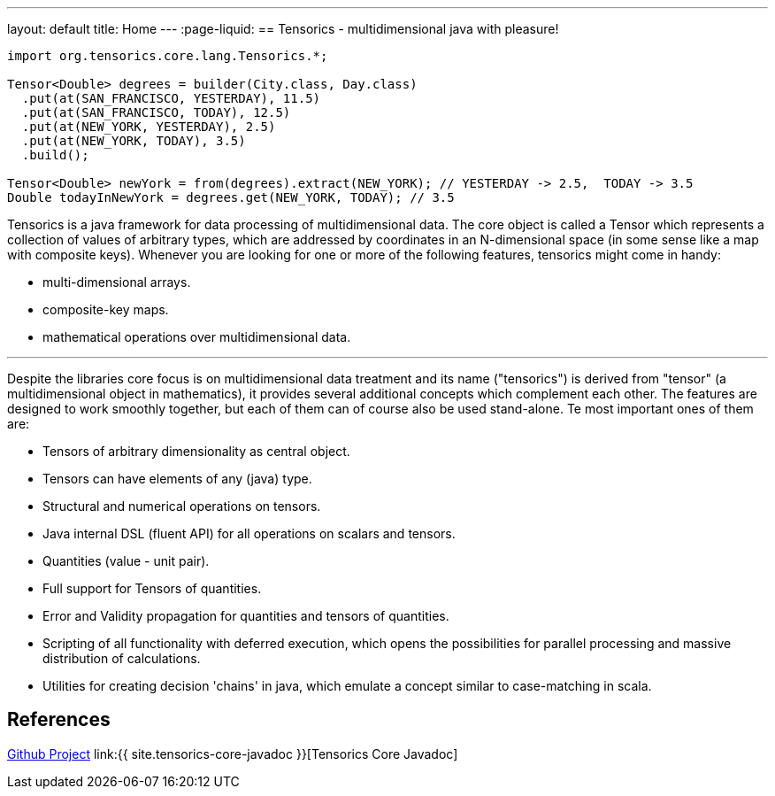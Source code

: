 ---
layout: default
title: Home
---
:page-liquid:
== Tensorics - multidimensional java with pleasure!

[source,java]
----
import org.tensorics.core.lang.Tensorics.*;

Tensor<Double> degrees = builder(City.class, Day.class)
  .put(at(SAN_FRANCISCO, YESTERDAY), 11.5)
  .put(at(SAN_FRANCISCO, TODAY), 12.5)
  .put(at(NEW_YORK, YESTERDAY), 2.5)
  .put(at(NEW_YORK, TODAY), 3.5)
  .build();
  
Tensor<Double> newYork = from(degrees).extract(NEW_YORK); // YESTERDAY -> 2.5,  TODAY -> 3.5
Double todayInNewYork = degrees.get(NEW_YORK, TODAY); // 3.5
----

Tensorics is a java framework for data processing of multidimensional data.
The core object is called a Tensor which represents a collection of values of arbitrary
types, which are addressed by coordinates in an N-dimensional space (in some sense like a map with composite keys).
Whenever you are looking for one or more of the following features, tensorics might come in handy:

* multi-dimensional arrays.
* composite-key maps.
* mathematical operations over multidimensional data.

'''

Despite the libraries core focus is on multidimensional data treatment and its name ("tensorics") is derived from "tensor" (a multidimensional object in mathematics), it provides several additional concepts which complement each other. The features are designed to work smoothly together, but each of them can of course also be used stand-alone. Te most important ones of them are:

* Tensors of arbitrary dimensionality as central object.
* Tensors can have elements of any (java) type.
* Structural and numerical operations on tensors.
* Java internal DSL (fluent API) for all operations on scalars and tensors.
* Quantities (value - unit pair).
* Full support for Tensors of quantities.
* Error and Validity propagation for quantities and tensors of quantities.
* Scripting of all functionality with deferred execution, which opens the
possibilities for parallel processing and massive distribution of calculations.
* Utilities for creating decision 'chains' in java, which emulate a concept similar to case-matching in scala.

== References
link:https://github.com/tensorics[Github Project]
link:{{ site.tensorics-core-javadoc }}[Tensorics Core Javadoc]

